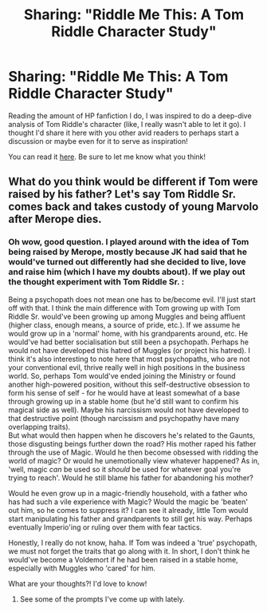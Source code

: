 #+TITLE: Sharing: "Riddle Me This: A Tom Riddle Character Study"

* Sharing: "Riddle Me This: A Tom Riddle Character Study"
:PROPERTIES:
:Author: ThePeshcel
:Score: 7
:DateUnix: 1596460669.0
:DateShort: 2020-Aug-03
:FlairText: Self-Promotion
:END:
Reading the amount of HP fanfiction I do, I was inspired to do a deep-dive analysis of Tom Riddle's character (like, I really wasn't able to let it go). I thought I'd share it here with you other avid readers to perhaps start a discussion or maybe even for it to serve as inspiration!

You can read it [[https://www.reddit.com/r/harrypotter/comments/i2i6ut/riddle_me_this_a_tom_riddle_character_study/][here]]. Be sure to let me know what you think!


** What do you think would be different if Tom were raised by his father? Let's say Tom Riddle Sr. comes back and takes custody of young Marvolo after Merope dies.
:PROPERTIES:
:Author: copenhagen_bram
:Score: 2
:DateUnix: 1596501816.0
:DateShort: 2020-Aug-04
:END:

*** Oh wow, good question. I played around with the idea of Tom being raised by Merope, mostly because JK had said that he would've turned out differently had she decided to live, love and raise him (which I have my doubts about). If we play out the thought experiment with Tom Riddle Sr. :

Being a psychopath does not mean one has to be/become evil. I'll just start off with that. I think the main difference with Tom growing up with Tom Riddle Sr. would've been growing up among Muggles and being affluent (higher class, enough means, a source of pride, etc.). If we assume he would grow up in a 'normal' home, with his grandparents around, etc. He would've had better socialisation but still been a psychopath. Perhaps he would not have developed this hatred of Muggles (or project his hatred). I think it's also interesting to note here that most psychopaths, who are not your conventional evil, thrive really well in high positions in the business world. So, perhaps Tom would've ended joining the Ministry or found another high-powered position, without this self-destructive obsession to form his sense of self - for he would have at least somewhat of a base through growing up in a stable home (but he'd still want to confirm his magical side as well). Maybe his narcissism would not have developed to that destructive point (though narcissism and psychopathy have many overlapping traits).\\
But what would then happen when he discovers he's related to the Gaunts, those disgusting beings further down the road? His mother raped his father through the use of Magic. Would he then become obsessed with ridding the world of magic? Or would he unemotionally view whatever happened? As in, 'well, magic /can/ be used so it /should/ be used for whatever goal you're trying to reach'. Would he still blame his father for abandoning his mother?

Would he even grow up in a magic-friendly household, with a father who has had such a vile experience with Magic? Would the magic be 'beaten' out him, so he comes to suppress it? I can see it already, little Tom would start manipulating his father and grandparents to still get his way. Perhaps eventually Imperio'ing or ruling over them with fear tactics.

Honestly, I really do not know, haha. If Tom was indeed a 'true' psychopath, we must not forget the traits that go along with it. In short, I don't think he would've become a Voldemort if he had been raised in a stable home, especially with Muggles who 'cared' for him.

What are your thoughts?! I'd love to know!
:PROPERTIES:
:Author: ThePeshcel
:Score: 2
:DateUnix: 1596634622.0
:DateShort: 2020-Aug-05
:END:

**** See some of the prompts I've come up with lately.
:PROPERTIES:
:Author: copenhagen_bram
:Score: 1
:DateUnix: 1596643081.0
:DateShort: 2020-Aug-05
:END:
